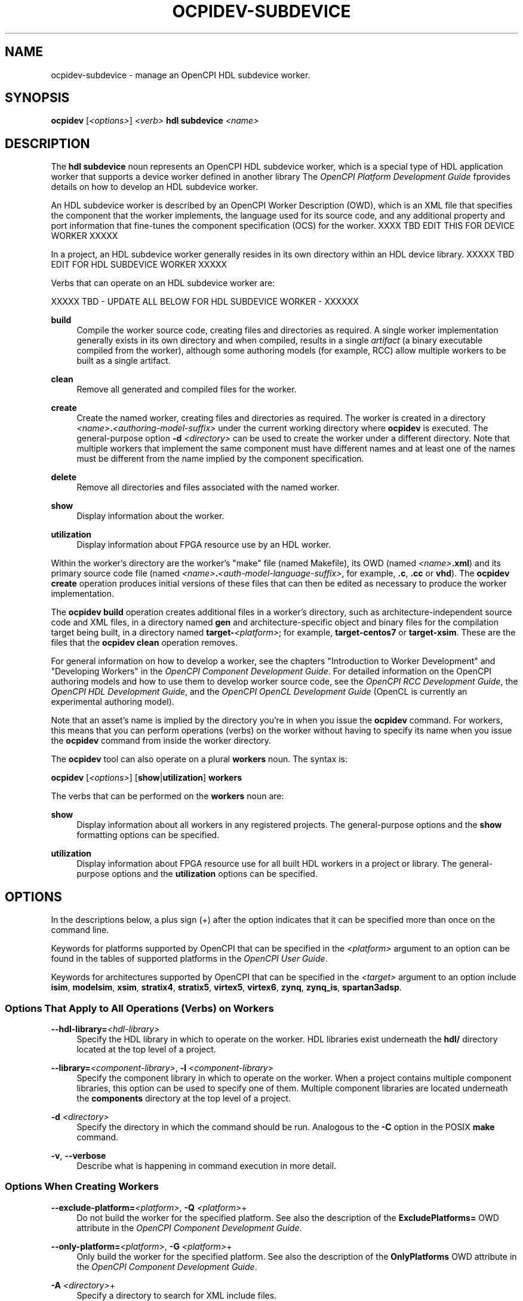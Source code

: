 .\"     Title: ocpidev-subdevice
.\"    Author: [FIXME: author] [see http://www.docbook.org/tdg5/en/html/author]
.\" Generator: DocBook XSL Stylesheets vsnapshot <http://docbook.sf.net/>
.\"      Date: 07/14/2020
.\"    Manual: \ \&
.\"    Source: \ \&
.\"  Language: English
.\"
.TH "OCPIDEV\-SUBDEVICE" "1" "07/14/2020" "\ \&" "\ \&"
.\" -----------------------------------------------------------------
.\" * Define some portability stuff
.\" -----------------------------------------------------------------
.\" ~~~~~~~~~~~~~~~~~~~~~~~~~~~~~~~~~~~~~~~~~~~~~~~~~~~~~~~~~~~~~~~~~
.\" http://bugs.debian.org/507673
.\" http://lists.gnu.org/archive/html/groff/2009-02/msg00013.html
.\" ~~~~~~~~~~~~~~~~~~~~~~~~~~~~~~~~~~~~~~~~~~~~~~~~~~~~~~~~~~~~~~~~~
.ie \n(.g .ds Aq \(aq
.el       .ds Aq '
.\" -----------------------------------------------------------------
.\" * set default formatting
.\" -----------------------------------------------------------------
.\" disable hyphenation
.nh
.\" disable justification (adjust text to left margin only)
.ad l
.\" -----------------------------------------------------------------
.\" * MAIN CONTENT STARTS HERE *
.\" -----------------------------------------------------------------
.SH "NAME"
ocpidev-subdevice \- manage an OpenCPI HDL subdevice worker\&.
.SH "SYNOPSIS"
.sp
\fBocpidev\fR [\fI<options>\fR] \fI<verb>\fR \fBhdl subdevice\fR \fI<name>\fR
.SH "DESCRIPTION"
.sp
The \fBhdl subdevice\fR noun represents an OpenCPI HDL subdevice worker, which is a special type of HDL application worker that supports a device worker defined in another library The \fIOpenCPI Platform Development Guide\fR fprovides details on how to develop an HDL subdevice worker\&.
.sp
An HDL subdevice worker is described by an OpenCPI Worker Description (OWD), which is an XML file that specifies the component that the worker implements, the language used for its source code, and any additional property and port information that fine\-tunes the component specification (OCS) for the worker\&. XXXX TBD EDIT THIS FOR DEVICE WORKER XXXXX
.sp
In a project, an HDL subdevice worker generally resides in its own directory within an HDL device library\&. XXXXX TBD EDIT FOR HDL SUBDEVICE WORKER XXXXX
.sp
Verbs that can operate on an HDL subdevice worker are:
.sp
XXXXX TBD \- UPDATE ALL BELOW FOR HDL SUBDEVICE WORKER \- XXXXXX
.PP
\fBbuild\fR
.RS 4
Compile the worker source code, creating files and directories as required\&. A single worker implementation generally exists in its own directory and when compiled, results in a single
\fIartifact\fR
(a binary executable compiled from the worker), although some authoring models (for example, RCC) allow multiple workers to be built as a single artifact\&.
.RE
.PP
\fBclean\fR
.RS 4
Remove all generated and compiled files for the worker\&.
.RE
.PP
\fBcreate\fR
.RS 4
Create the named worker, creating files and directories as required\&. The worker is created in a directory
\fI<name>\fR\fB\&.\fR\fI<authoring\-model\-suffix>\fR
under the current working directory where
\fBocpidev\fR
is executed\&. The general\-purpose option
\fB\-d\fR
\fI<directory>\fR
can be used to create the worker under a different directory\&. Note that multiple workers that implement the same component must have different names and at least one of the names must be different from the name implied by the component specification\&.
.RE
.PP
\fBdelete\fR
.RS 4
Remove all directories and files associated with the named worker\&.
.RE
.PP
\fBshow\fR
.RS 4
Display information about the worker\&.
.RE
.PP
\fButilization\fR
.RS 4
Display information about FPGA resource use by an HDL worker\&.
.RE
.sp
Within the worker\(cqs directory are the worker\(cqs "make" file (named Makefile), its OWD (named \fI<name>\fR\fB\&.xml\fR) and its primary source code file (named \fI<name>\fR\fB\&.\fR\fI<auth\-model\-language\-suffix>\fR, for example, \fB\&.c\fR, \fB\&.cc\fR or \fBvhd\fR)\&. The \fBocpidev create\fR operation produces initial versions of these files that can then be edited as necessary to produce the worker implementation\&.
.sp
The \fBocpidev build\fR operation creates additional files in a worker\(cqs directory, such as architecture\-independent source code and XML files, in a directory named \fBgen\fR and architecture\-specific object and binary files for the compilation target being built, in a directory named \fBtarget\-\fR\fI<platform>\fR; for example, \fBtarget\-centos7\fR or \fBtarget\-xsim\fR\&. These are the files that the \fBocpidev clean\fR operation removes\&.
.sp
For general information on how to develop a worker, see the chapters "Introduction to Worker Development" and "Developing Workers" in the \fIOpenCPI Component Development Guide\fR\&. For detailed information on the OpenCPI authoring models and how to use them to develop worker source code, see the \fIOpenCPI RCC Development Guide\fR, the \fIOpenCPI HDL Development Guide\fR, and the \fIOpenCPI OpenCL Development Guide\fR (OpenCL is currently an experimental authoring model)\&.
.sp
Note that an asset\(cqs name is implied by the directory you\(cqre in when you issue the \fBocpidev\fR command\&. For workers, this means that you can perform operations (verbs) on the worker without having to specify its name when you issue the \fBocpidev\fR command from inside the worker directory\&.
.sp
The \fBocpidev\fR tool can also operate on a plural \fBworkers\fR noun\&. The syntax is:
.sp
\fBocpidev\fR [\fI<options>\fR] [\fBshow\fR|\fButilization\fR] \fBworkers\fR
.sp
The verbs that can be performed on the \fBworkers\fR noun are:
.PP
\fBshow\fR
.RS 4
Display information about all workers in any registered projects\&. The general\-purpose options and the
\fBshow\fR
formatting options can be specified\&.
.RE
.PP
\fButilization\fR
.RS 4
Display information about FPGA resource use for all built HDL workers in a project or library\&. The general\-purpose options and the
\fButilization\fR
options can be specified\&.
.RE
.SH "OPTIONS"
.sp
In the descriptions below, a plus sign (+) after the option indicates that it can be specified more than once on the command line\&.
.sp
Keywords for platforms supported by OpenCPI that can be specified in the \fI<platform>\fR argument to an option can be found in the tables of supported platforms in the \fIOpenCPI User Guide\fR\&.
.sp
Keywords for architectures supported by OpenCPI that can be specified in the \fI<target>\fR argument to an option include \fBisim\fR, \fBmodelsim\fR, \fBxsim\fR, \fBstratix4\fR, \fBstratix5\fR, \fBvirtex5\fR, \fBvirtex6\fR, \fBzynq\fR, \fBzynq_is\fR, \fBspartan3adsp\fR\&.
.SS "Options That Apply to All Operations (Verbs) on Workers"
.PP
\fB\-\-hdl\-library=\fR\fI<hdl\-library>\fR
.RS 4
Specify the HDL library in which to operate on the worker\&. HDL libraries exist underneath the
\fBhdl/\fR
directory located at the top level of a project\&.
.RE
.PP
\fB\-\-library=\fR\fI<component\-library>\fR, \fB\-l\fR \fI<component\-library>\fR
.RS 4
Specify the component library in which to operate on the worker\&. When a project contains multiple component libraries, this option can be used to specify one of them\&. Multiple component libraries are located underneath the
\fBcomponents\fR
directory at the top level of a project\&.
.RE
.PP
\fB\-d\fR \fI<directory>\fR
.RS 4
Specify the directory in which the command should be run\&. Analogous to the
\fB\-C\fR
option in the POSIX
\fBmake\fR
command\&.
.RE
.PP
\fB\-v\fR, \fB\-\-verbose\fR
.RS 4
Describe what is happening in command execution in more detail\&.
.RE
.SS "Options When Creating Workers"
.PP
\fB\-\-exclude\-platform=\fR\fI<platform>\fR, \fB\-Q\fR \fI<platform>\fR+
.RS 4
Do not build the worker for the specified platform\&. See also the description of the
\fBExcludePlatforms=\fR
OWD attribute in the
\fIOpenCPI Component Development Guide\fR\&.
.RE
.PP
\fB\-\-only\-platform=\fR\fI<platform>\fR, \fB\-G\fR \fI<platform>\fR+
.RS 4
Only build the worker for the specified platform\&. See also the description of the
\fBOnlyPlatforms\fR
OWD attribute in the
\fIOpenCPI Component Development Guide\fR\&.
.RE
.PP
\fB\-A\fR \fI<directory>\fR+
.RS 4
Specify a directory to search for XML include files\&.
.RE
.PP
\fB\-I\fR \fI<directory>\fR+
.RS 4
Specify a directory to search for include files (C, C++, Verilog)\&.
.RE
.PP
\fB\-L\fR \fI<language>\fR
.RS 4
Specify the source language for the worker being created\&. By default, the worker is created for the default language for the authoring model, which must be C or C++ for RCC workers and VHDL for HDL workers\&.
.RE
.PP
\fB\-O\fR \fI<file>\fR+
.RS 4
Specify a source code file to compile when building the worker that is not included by default; that is, in addition to the
\fI<name>\fR\fB\&.\fR\fI<authoring\-language\-suffix>\fR
file\&.
.RE
.PP
\fB\-P\fR \fI<hdl\-platform>\fR
.RS 4
Specify that the worker should be created in the
\fBdevices\fR
library for the specified HDL platform in the project\&. This option is intended for use when creating a platform\-specific device worker or device proxy\&. A
\fBdevices\fR
library is located in
\fI<project>\fR\fB/hdl/platforms/\fR\fI<hdl\-platform>\fR\fB/devices/\fR\&. For example,
\fBhdl/platforms/matchstiq_z1/devices\fR\&.
.RE
.PP
\fB\-S\fR \fI<component\-spec>\fR
.RS 4
Specify the component spec (OCS) that the worker implements\&. The default is
\fI<name>\fR\fB\-spec\fR
or
\fI<name>\fR\fB_spec\fR
depending on what
\fBocpidev\fR
finds in the
\fBspecs\fR
directory of the library or project (or libraries specified with the
\fB\-y\fR
option or other projects specified by the
\fB\-D\fR
option when the project that contains the worker was created)\&.
.RE
.PP
\fB\-T\fR \fI<target>\fR+
.RS 4
Only build the worker for the specified architecture\&. See also the description of the
\fBOnlyTargets\fR
OWD attribute in the
\fIOpenCPI Component Development Guide\fR\&.
.RE
.PP
\fB\-Y\fR \fI<primitive\-library>\fR+
.RS 4
Specify a primitive library on which the worker depends\&.
.RE
.PP
\fB\-Z\fR \fI<target>\fR+
.RS 4
Do not build the worker for the specified architecture\&. See also the description of the
\fBExcludeTargets\fR
OWD attribute in the
\fIOpenCPI Component Development Guide\fR\&.
.RE
.PP
\fB\-k\fR
.RS 4
Keep files and directories created after a worker creation fails\&. Normally, all such files and directories are removed on any failure\&.
.RE
.PP
\fB\-y\fR \fI<component\-library>\fR+
.RS 4
Specify a component library to search for workers, devices and/or specs that this worker references\&.
.RE
.SS "Options When Creating RCC Workers"
.PP
\fB\-R\fR \fI<prereq\-library>\fR+
.RS 4
Specify a library on which the worker depends and to which it should be statically linked\&.
.RE
.PP
\fB\-W\fR \fI<worker>\fR+
.RS 4
Specify one of multiple workers implemented in this RCC worker\(cqs directory when a single RCC worker directory is creating a multi\-worker artifact\&. This option is supported but is rarely required or used\&.
.RE
.PP
\fB\-V\fR \fI<worker>\fR
.RS 4
Specify a slave worker for which the worker being created is a proxy\&.
.RE
.PP
\fB\-r\fR \fI<prereq\-library>\fR+
.RS 4
Specify a library on which the worker depends and to which it should be dynamically linked\&.
.RE
.SS "Options When Creating HDL Workers"
.PP
\fB\-C\fR \fI<core>\fR+
.RS 4
Specify an HDL primitive core on which the worker depends and with which it should be built\&.
.RE
.SS "Options When Deleting Workers"
.PP
\fB\-f\fR
.RS 4
Force deletion: do not ask for confirmation when deleting a worker\&. Normally, you are asked to confirm a deletion\&.
.RE
.SS "Options When Building RCC Workers"
.PP
\fB\-\-hdl\-rcc\-platform=\fR\fI<platform>\fR+
.RS 4
Build RCC/ACI assets for the RCC platforms associated with the specified HDL platform\&. If this option is not used (and
\fB\-\-rcc\-platform\fR
\fI<platform>\fR
is also not used), the current development software platform is used as the single RCC platform used for building\&.
.RE
.PP
\fB\-\-rcc\-platform=\fR\fI<platform>\fR+
.RS 4
Build RCC/ACI assets for the specified RCC platform\&. If this option is not used (and
\fB\-\-hdl\-rcc\-platform\fR
\fI<platform>\fR
is also not used), the current development software platform is used as the single RCC platform used for building\&.
.RE
.SS "Options When Showing Workers"
.PP
\fB\-\-global\-scope\fR
.RS 4
Show workers from all registered projects and the current project if applicable\&. This is the default scope used if
\fB\-local\-scope\fR
is not used\&.
.RE
.PP
\fB\-\-json\fR
.RS 4
Format the output in JavaScript Object Notation (JSON) format for integration with other software\&.
.RE
.PP
\fB\-\-local\-scope\fR
.RS 4
Only show workers in the local project\&.
.RE
.PP
\fB\-\-simple\fR
.RS 4
Format the output as simply as possible\&.
.RE
.PP
\fB\-\-table\fR
.RS 4
Display the output in an easy\-to\-read table\&. This is the default display format used if
\fB\-\-simple\fR
or
\fB\-\-json\fR
are not used\&.
.RE
.PP
\fB\-P\fR \fI<hdl\-platform\-directory>\fR
.RS 4
Specify the HDL platform subdirectory in which to operate\&.
.RE
.SS "Options When Using Utilization on HDL Workers"
.PP
\fB\-\-format=\fR{\fBtable\fR|\fBlatex\fR}
.RS 4
Specify the format in which to output the FPGA resource usage information\&. Specifying
\fBtable\fR
sends the information to
\fBstdout\fR
in tabular format\&. Specifying
\fBlatex\fR
bypasses
\fBstdout\fR
and writes all output to
\fButilization\&.inc\fR
files in the directories for the assets on which it operates\&.
.RE
.PP
\fB\-\-hdl\-platform=\fR\fI<platform>\fR+
.RS 4
Specify the buildable HDL platform for which to display FPGA resource usage information for the worker(s)\&.
.RE
.PP
\fB\-\-hdl\-target=\fR\fI<target>\fR+
.RS 4
Specify the buildable HDL architecture for which to display FPGA resource usage information for the worker(s)\&.
.RE
.PP
\fB\-P\fR \fI<hdl\-platform\-directory>\fR
.RS 4
Specify the HDL platform subdirectory in which to operate on the worker(s)\&.
.RE
.SH "EXAMPLES"
.sp
.RS 4
.ie n \{\
\h'-04' 1.\h'+01'\c
.\}
.el \{\
.sp -1
.IP "  1." 4.2
.\}
Create an HDL worker named
\fBmyworker\fR
that implements the component named
\fBmycomp\fR\&. (If the worker is named
\fBmycomp\fR, you can omit the
\fB\-S\fR
option because the default component spec name is
\fI<worker\-name>\fR\fB\-spec\&.xml\fR)\&.
.sp
.if n \{\
.RS 4
.\}
.nf
ocpidev create worker myworker\&.hdl \-S mycomp\-spec
.fi
.if n \{\
.RE
.\}
.RE
.sp
.RS 4
.ie n \{\
\h'-04' 2.\h'+01'\c
.\}
.el \{\
.sp -1
.IP "  2." 4.2
.\}
Create a C++ RCC worker named
\fBmycomp\fR
that implements the
\fBmycomp\fR
spec:
.sp
.if n \{\
.RS 4
.\}
.nf
ocpidev create worker mycomp\&.rcc \-L c++
.fi
.if n \{\
.RE
.\}
.RE
.sp
.RS 4
.ie n \{\
\h'-04' 3.\h'+01'\c
.\}
.el \{\
.sp -1
.IP "  3." 4.2
.\}
In the worker\(cqs directory, compile the worker\(cqs source code:
.sp
.if n \{\
.RS 4
.\}
.nf
ocpidev build worker
.fi
.if n \{\
.RE
.\}
.RE
.sp
.RS 4
.ie n \{\
\h'-04' 4.\h'+01'\c
.\}
.el \{\
.sp -1
.IP "  4." 4.2
.\}
In the project that contains the worker, compile the source code for the RCC worker named
\fBmyworker\fR
for the centOS7 platform:
.sp
.if n \{\
.RS 4
.\}
.nf
ocpidev build worker myworker\&.rcc \-\-rcc\-platform=centos7
.fi
.if n \{\
.RE
.\}
.RE
.sp
.RS 4
.ie n \{\
\h'-04' 5.\h'+01'\c
.\}
.el \{\
.sp -1
.IP "  5." 4.2
.\}
In the project that contains the worker, compile the source code for the RCC worker named
\fBmyworker\fR
for the RCC platform side of the Zynq SoC chip family:
.sp
.if n \{\
.RS 4
.\}
.nf
ocpidev build worker myworker\&.rcc \-\-hdl\-rcc\-platform=zynq
.fi
.if n \{\
.RE
.\}
.RE
.sp
.RS 4
.ie n \{\
\h'-04' 6.\h'+01'\c
.\}
.el \{\
.sp -1
.IP "  6." 4.2
.\}
Inside the worker\(cqs directory, remove the compiled worker source code for the worker named
\fBmyworker\fR:
.sp
.if n \{\
.RS 4
.\}
.nf
ocpidev clean worker
.fi
.if n \{\
.RE
.\}
.RE
.sp
.RS 4
.ie n \{\
\h'-04' 7.\h'+01'\c
.\}
.el \{\
.sp -1
.IP "  7." 4.2
.\}
Display information about the current worker:
.sp
.if n \{\
.RS 4
.\}
.nf
ocpidev show worker
.fi
.if n \{\
.RE
.\}
.RE
.sp
.RS 4
.ie n \{\
\h'-04' 8.\h'+01'\c
.\}
.el \{\
.sp -1
.IP "  8." 4.2
.\}
Display information about all workers in all registered projects:
.sp
.if n \{\
.RS 4
.\}
.nf
ocpidev show workers
.fi
.if n \{\
.RE
.\}
.RE
.sp
.RS 4
.ie n \{\
\h'-04' 9.\h'+01'\c
.\}
.el \{\
.sp -1
.IP "  9." 4.2
.\}
Show FPGA resource usage information for a single HDL worker
\fBmyworker\fR
using build results from all platforms:
.sp
.if n \{\
.RS 4
.\}
.nf
ocpidev utilization worker myworker
.fi
.if n \{\
.RE
.\}
.RE
.sp
.RS 4
.ie n \{\
\h'-04'10.\h'+01'\c
.\}
.el \{\
.sp -1
.IP "10." 4.2
.\}
Show FPGA resource usage information for a single HDL worker
\fBmyworker\fR
using build results from the
\fBxsim\fR
platform:
.sp
.if n \{\
.RS 4
.\}
.nf
ocpidev utilization worker myworker \-\-hdl\-platform xsim
.fi
.if n \{\
.RE
.\}
.RE
.sp
.RS 4
.ie n \{\
\h'-04'11.\h'+01'\c
.\}
.el \{\
.sp -1
.IP "11." 4.2
.\}
Show FPGA resource usage information for all HDL workers in the current project or library:
.sp
.if n \{\
.RS 4
.\}
.nf
ocpidev utilization workers
.fi
.if n \{\
.RE
.\}
.RE
.sp
.RS 4
.ie n \{\
\h'-04'12.\h'+01'\c
.\}
.el \{\
.sp -1
.IP "12." 4.2
.\}
Show FPGA resource usage information for a single HDL worker named
\fBmyworker\fR
using build results from the HDL target named
\fBvirtex6\fR:
.sp
.if n \{\
.RS 4
.\}
.nf
ocpidev utilization worker myworker \-\-hdl\-target virtex6
.fi
.if n \{\
.RE
.\}
.RE
.sp
.RS 4
.ie n \{\
\h'-04'13.\h'+01'\c
.\}
.el \{\
.sp -1
.IP "13." 4.2
.\}
Inside the
\fBassets\fR
project\(cqs
\fBcomponents\fR
library, show FPGA resource usage information for the
\fBcomplex_mixer\fR
HDL worker in the
\fBdsp_comps\fR
component library using build results from all platforms:
.sp
.if n \{\
.RS 4
.\}
.nf
ocpidev utilization worker complex_mixer\&.hdl \-l dsp_comps
.fi
.if n \{\
.RE
.\}
.RE
.SH "BUGS"
.sp
See https://www\&.opencpi\&.org/report\-defects
.SH "RESOURCES"
.sp
See the main web site: https://www\&.opencpi\&.org
.SH "SEE ALSO"
.sp
ocpidev(1) ocpidev\-application(1) ocpidev\-build(1) ocpidev\-clean(1) ocpidev\-component(1) ocpidev\-create(1) ocpidev\-delete(1) ocpidev\-library(1) ocpidev\-platform(1) ocpidev\-primitive(1) ocpidev\-project(1) ocpidev\-show(1) ocpidev\-utilization(1) ocpidev\-worker(1)
.SH "COPYING"
.sp
Copyright (C) 2020 OpenCPI www\&.opencpi\&.org\&. OpenCPI is free software: you can redistribute it and/or modify it under the terms of the GNU Lesser General Public License as published by the Free Software Foundation, either version 3 of the License, or (at your option) any later version\&.
